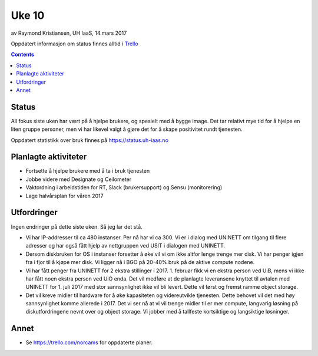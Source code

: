 ======
Uke 10
======

av Raymond Kristiansen, UH IaaS, 14.mars 2017

Oppdatert informasjon om status finnes alltid i
`Trello <https://trello.com/norcams>`_

.. contents::

Status
======

All fokus siste uken har vært på å hjelpe brukere, og spesielt med å bygge
image. Det tar relativt mye tid for å hjelpe en liten gruppe personer, men
vi har likevel valgt å gjøre det for å skape positivitet rundt tjenesten.

Oppdatert statistikk over bruk finnes på https://status.uh-iaas.no

Planlagte aktiviteter
=====================

- Fortsette å hjelpe brukere med å ta i bruk tjenesten
- Jobbe videre med Designate og Ceilometer
- Vaktordning i arbeidstiden for RT, Slack (brukersupport) og Sensu (monitorering)
- Lage halvårsplan for våren 2017

Utfordringer
============

Ingen endringer på dette siste uken. Så jeg lar det stå.

- Vi har IP-addresser til ca 480 instanser. Per nå har vi ca 300. Vi er i dialog
  med UNINETT om tilgang til flere adresser og har også fått hjelp av nettgruppen
  ved USIT i dialogen med UNINETT.

- Dersom diskbruken for OS i instanser forsetter å øke vil vi om ikke altfor
  lenge trenge mer disk. Vi har penger igjen fra i fjor til å kjøpe mer disk.
  Vi ligger nå i BGO på 20-40% bruk på de aktive compute nodene.

- Vi har fått penger fra UNINETT for 2 ekstra stillinger i 2017. 1. februar
  fikk vi en ekstra person ved UiB, mens vi ikke har fått noen ekstra person
  ved UiO enda. Det vil medføre at de planlagte leveransene knyttet til avtalen
  med UNINETT for 1. juli 2017 med stor sannsynlighet ikke vil bli levert.
  Dette vil først og fremst ramme object storage.

- Det vil kreve midler til hardware for å øke kapasiteten og videreutvikle
  tjenesten. Dette behovet vil det med høy sannsynlighet komme allerede i 2017.
  Det vi ser nå at vi vil trenge midler til er mer compute, langvarig løsning på
  diskutfordringene nevnt over og object storage. Vi jobber med å tallfeste
  kortsiktige og langsiktige løsninger.

Annet
=====

- Se https://trello.com/norcams for oppdaterte planer.
